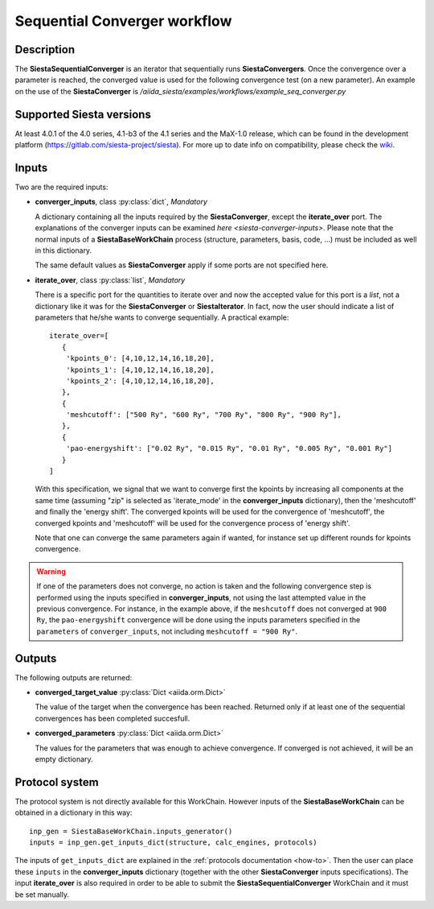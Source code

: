 Sequential Converger workflow
+++++++++++++++++++++++++++++

Description
-----------

The **SiestaSequentialConverger** is an iterator that sequentially runs **SiestaConvergers**.
Once the convergence over a parameter is reached, the converged value is used for the
following convergence test (on a new parameter).
An example on the use of the **SiestaConverger** is
`/aiida_siesta/examples/workflows/example_seq_converger.py`


Supported Siesta versions
-------------------------

At least 4.0.1 of the 4.0 series, 4.1-b3 of the 4.1 series and the MaX-1.0 release, which
can be found in the development platform
(https://gitlab.com/siesta-project/siesta).
For more up to date info on compatibility, please check the      
`wiki <https://github.com/albgar/aiida_siesta_plugin/wiki/Supported-siesta-versions>`_.



Inputs
------

Two are the required inputs:

* **converger_inputs**, class :py:class:`dict`, *Mandatory*

  A dictionary containing all the inputs required by the **SiestaConverger**, except the 
  **iterate_over** port. The explanations of the converger inputs can be examined
  `here <siesta-converger-inputs>`. Please note that the normal inputs of a **SiestaBaseWorkChain**
  process (structure, parameters, basis, code, ...) must be included as well in this dictionary.

  The same default values as **SiestaConverger** apply if some ports are not specified here.


.. |br| raw:: html

    <br />

* **iterate_over**, class :py:class:`list`, *Mandatory*

  There is a specific port for the quantities to iterate over and now the accepted value for
  this port is a `list`, not a dictionary like it was for the **SiestaConverger** or **SiestaIterator**.
  In fact, now the user should indicate a list of parameters that he/she wants to converge
  sequentially.
  A practical example::

        iterate_over=[
           {
            'kpoints_0': [4,10,12,14,16,18,20],
            'kpoints_1': [4,10,12,14,16,18,20],
            'kpoints_2': [4,10,12,14,16,18,20],
           },
           {
            'meshcutoff': ["500 Ry", "600 Ry", "700 Ry", "800 Ry", "900 Ry"],
           },
           {
            'pao-energyshift': ["0.02 Ry", "0.015 Ry", "0.01 Ry", "0.005 Ry", "0.001 Ry"]
           }
        ]


  With this specification, we signal that we want to converge first the kpoints by increasing all components
  at the same time (assuming "zip" is selected as 'iterate_mode' in the **converger_inputs** dictionary),
  then the 'meshcutoff' and finally the 'energy shift'. The converged kpoints will be used for the convergence
  of 'meshcutoff', the converged kpoints and 'meshcutoff' will be used for the convergence process of 'energy shift'.

  Note that one can converge the same parameters again if wanted,
  for instance set up different rounds for kpoints convergence.

.. warning:: If one of the parameters does not converge, no action is taken and
   the following convergence step is performed using the inputs specified in **converger_inputs**,
   not using the last attempted value in the previous convergence.
   For instance, in the example above, if the ``meshcutoff`` does not converged at ``900 Ry``,
   the ``pao-energyshift`` convergence will be done using the inputs parameters
   specified in the ``parameters`` of ``converger_inputs``, not including
   ``meshcutoff = "900 Ry"``.



Outputs
-------

The following outputs are returned:


* **converged_target_value** :py:class:`Dict <aiida.orm.Dict>`

  The value of the target when the convergence has been reached. Returned only if
  at least one of the sequential convergences has been completed succesfull.

.. |br| raw:: html

    <br />

* **converged_parameters** :py:class:`Dict <aiida.orm.Dict>`

  The values for the parameters that was enough to achieve convergence.
  If converged is not achieved, it will be an empty dictionary.


Protocol system
---------------

The protocol system is not directly available for this WorkChain.
However inputs of the **SiestaBaseWorkChain** can be obtained in a dictionary in this way::

        inp_gen = SiestaBaseWorkChain.inputs_generator()
        inputs = inp_gen.get_inputs_dict(structure, calc_engines, protocols)

The inputs of ``get_inputs_dict`` are explained in the :ref:`protocols documentation <how-to>`.
Then the user can place these ``inputs`` in the **converger_inputs** dictionary (together with the other
**SiestaConverger** inputs specifications). The input **iterate_over** is also required
in order to be able to submit the **SiestaSequentialConverger** WorkChain and it must be set manually.
